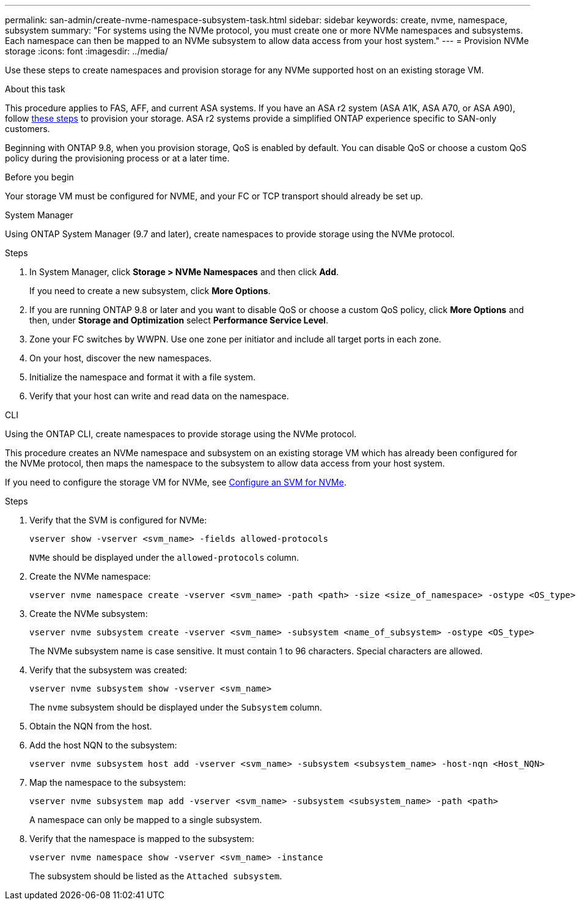 ---
permalink: san-admin/create-nvme-namespace-subsystem-task.html
sidebar: sidebar
keywords: create, nvme, namespace, subsystem
summary: "For systems using the NVMe protocol, you must create one or more NVMe namespaces and subsystems. Each namespace can then be mapped to an NVMe subsystem to allow data access from your host system."
---
= Provision NVMe storage 
:icons: font
:imagesdir: ../media/

[.lead]
Use these steps to create namespaces and provision storage for any NVMe supported host on an existing storage VM. 

.About this task

This procedure applies to FAS, AFF, and current ASA systems.  If you have an ASA r2 system (ASA A1K, ASA A70, or ASA A90), follow link:https://docs.netapp.com/us-en/asa-r2/manage-data/provision-san-storage.html[these steps^] to provision your storage. ASA r2 systems provide a simplified ONTAP experience specific to SAN-only customers.

Beginning with ONTAP 9.8, when you provision storage, QoS is enabled by default. You can disable QoS or choose a custom QoS policy during the provisioning process or at a later time.

.Before you begin

Your storage VM must be configured for NVME, and your FC or TCP transport should already be set up.

[role="tabbed-block"]
====

.System Manager
--

Using ONTAP System Manager (9.7 and later), create namespaces to provide storage using the NVMe protocol. 

.Steps

. In System Manager, click *Storage > NVMe Namespaces* and then click *Add*.
+
If you need to create a new subsystem, click *More Options*.
+
. If you are running ONTAP 9.8 or later and you want to disable QoS or choose a custom QoS policy, click *More Options* and then, under *Storage and Optimization* select *Performance Service Level*.

. Zone your FC switches by WWPN. Use one zone per initiator and include all target ports in each zone.

. On your host, discover the new namespaces.

. Initialize the namespace and format it with a file system.

. Verify that your host can write and read data on the namespace.

--

.CLI
--
Using the ONTAP CLI, create namespaces to provide storage using the NVMe protocol.

This procedure creates an NVMe namespace and subsystem on an existing storage VM which has already been configured for the NVMe protocol, then maps the namespace to the subsystem to allow data access from your host system.

If you need to configure the storage VM for NVMe, see link:configure-svm-nvme-task.html[Configure an SVM for NVMe].

.Steps

. Verify that the SVM is configured for NVMe:
+
[source,cli]
----
vserver show -vserver <svm_name> -fields allowed-protocols
----
+
`NVMe` should be displayed under the `allowed-protocols` column.

. Create the NVMe namespace:
+
[source,cli]
----
vserver nvme namespace create -vserver <svm_name> -path <path> -size <size_of_namespace> -ostype <OS_type>
----

. Create the NVMe subsystem:
+
[source,cli]
----
vserver nvme subsystem create -vserver <svm_name> -subsystem <name_of_subsystem> -ostype <OS_type>
----
+
The NVMe subsystem name is case sensitive. It must contain 1 to 96 characters. Special characters are allowed.

. Verify that the subsystem was created:
+
[source,cli]
----
vserver nvme subsystem show -vserver <svm_name>
----
+
The `nvme` subsystem should be displayed under the `Subsystem` column.

. Obtain the NQN from the host.

. Add the host NQN to the subsystem:
+
[source,cli]
----
vserver nvme subsystem host add -vserver <svm_name> -subsystem <subsystem_name> -host-nqn <Host_NQN>
----

. Map the namespace to the subsystem:
+
[source,cli]
----
vserver nvme subsystem map add -vserver <svm_name> -subsystem <subsystem_name> -path <path>
----
+
A namespace can only be mapped to a single subsystem.

. Verify that the namespace is mapped to the subsystem:
+
[source,cli]
----
vserver nvme namespace show -vserver <svm_name> -instance
----
+
The subsystem should be listed as the `Attached subsystem`.
--
====

// 2023 May 02, IDR-217
// 2022 Mar 24, content moved as part of sm-classic rework
// 2023 Jan 16 include files in tabs replaced with text
